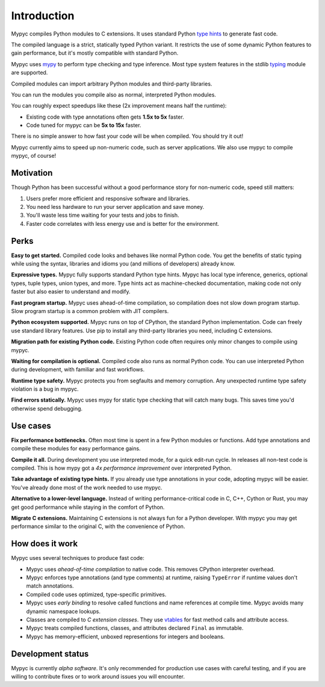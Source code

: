 Introduction
============

Mypyc compiles Python modules to C extensions. It uses standard Python
`type hints
<https://mypy.readthedocs.io/en/stable/cheat_sheet_py3.html>`_ to
generate fast code.

The compiled language is a strict, statically typed Python variant.
It restricts the use of some dynamic Python features to gain performance,
but it's mostly compatible with standard Python.

Mypyc uses `mypy <http://www.mypy-lang.org/>`_ to perform type
checking and type inference. Most type system features in the stdlib
`typing <https://docs.python.org/3/library/typing.html>`_ module are
supported.

Compiled modules can import arbitrary Python modules and third-party
libraries.

You can run the modules you compile also as normal, interpreted Python
modules.

You can roughly expect speedups like these (2x improvement means half the
runtime):

* Existing code with type annotations often gets **1.5x to 5x** faster.

* Code tuned for mypyc can be **5x to 15x** faster.

There is no simple answer to how fast your code will be when compiled.
You should try it out!

Mypyc currently aims to speed up non-numeric code, such as server
applications. We also use mypyc to compile mypyc, of course!

Motivation
----------

Though Python has been successful without a good performance story
for non-numeric code, speed still matters:

1. Users prefer more efficient and responsive software and libraries.

2. You need less hardware to run your server application and save money.

3. You'll waste less time waiting for your tests and jobs to finish.

4. Faster code correlates with less energy use and is better for the
   environment.

Perks
-----

**Easy to get started.** Compiled code looks and behaves like normal
Python code. You get the benefits of static typing while using the
syntax, libraries and idioms you (and millions of developers) already
know.

**Expressive types.** Mypyc fully supports standard Python type hints.
Mypyc has local type inference, generics, optional types, tuple types,
union types, and more. Type hints act as machine-checked
documentation, making code not only faster but also easier to
understand and modify.

**Fast program startup.** Mypyc uses ahead-of-time compilation, so
compilation does not slow down program startup. Slow program startup
is a common problem with JIT compilers.

**Python ecosystem supported.** Mypyc runs on top of CPython, the
standard Python implementation. Code can freely use standard library
features. Use pip to install any third-party libraries you need,
including C extensions.

**Migration path for existing Python code.** Existing Python code
often requires only minor changes to compile using mypyc.

**Waiting for compilation is optional.** Compiled code also runs as
normal Python code. You can use interpreted Python during development,
with familiar and fast workflows.

**Runtime type safety.** Mypyc protects you from segfaults and memory
corruption. Any unexpected runtime type safety violation is a bug in
mypyc.

**Find errors statically.** Mypyc uses mypy for static type checking
that will catch many bugs. This saves time you'd otherwise spend
debugging.

Use cases
---------

**Fix performance bottlenecks.** Often most time is spent in a few
Python modules or functions. Add type annotations and compile these
modules for easy performance gains.

**Compile it all.** During development you use interpreted mode, for a
quick edit-run cycle. In releases all non-test code is compiled. This
is how mypy got a *4x performance improvement* over interpreted Python.

**Take advantage of existing type hints.** If you already use type
annotations in your code, adopting mypyc will be easier. You've already
done most of the work needed to use mypyc.

**Alternative to a lower-level language.** Instead of writing
performance-critical code in C, C++, Cython or Rust, you may get good
performance while staying in the comfort of Python.

**Migrate C extensions.** Maintaining C extensions is not always fun
for a Python developer. With mypyc you may get performance similar to
the original C, with the convenience of Python.

How does it work
----------------

Mypyc uses several techniques to produce fast code:

* Mypyc uses *ahead-of-time compilation* to native code. This removes
  CPython interpreter overhead.

* Mypyc enforces type annotations (and type comments) at runtime,
  raising ``TypeError`` if runtime values don't match annotations.

* Compiled code uses optimized, type-specific primitives.

* Mypyc uses *early binding* to resolve called functions and name
  references at compile time. Mypyc avoids many dynamic namespace
  lookups.

* Classes are compiled to *C extension classes*. They use `vtables
  <https://en.wikipedia.org/wiki/Virtual_method_table>`_ for fast
  method calls and attribute access.

* Mypyc treats compiled functions, classes, and attributes declared
  ``Final`` as immutable.

* Mypyc has memory-efficient, unboxed representions for integers and
  booleans.

Development status
------------------

Mypyc is currently *alpha software*. It's only recommended for
production use cases with careful testing, and if you are willing to
contribute fixes or to work around issues you will encounter.
